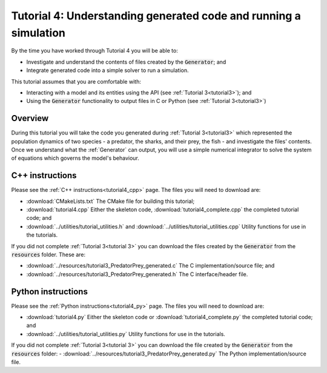 .. _tutorial4:

=================================================================
Tutorial 4: Understanding generated code and running a simulation
=================================================================

By the time you have worked through Tutorial 4 you will be able to:

- Investigate and understand the contents of files created by the :code:`Generator`; and
- Integrate generated code into a simple solver to run a simulation.

This tutorial assumes that you are comfortable with:

- Interacting with a model and its entities using the API (see :ref:`Tutorial 3<tutorial3>`); and
- Using the :code:`Generator` functionality to output files in C or Python (see :ref:`Tutorial 3<tutorial3>`)

Overview
--------

During this tutorial you will take the code you generated during :ref:`Tutorial 3<tutorial3>` which represented the population dynamics of two species - a predator, the sharks, and their prey, the fish - and investigate the files' contents.
Once we understand what the :ref:`Generator` can output, you will use a simple numerical integrator to solve the system of equations which governs the model's behaviour.

C++ instructions
----------------
Please see the :ref:`C++ instructions<tutorial4_cpp>` page.
The files you will need to download are:

- :download:`CMakeLists.txt` The CMake file for building this tutorial;
- :download:`tutorial4.cpp` Either the skeleton code, :download:`tutorial4_complete.cpp` the completed tutorial code; and
- :download:`../utilities/tutorial_utilities.h` and :download:`../utilities/tutorial_utilities.cpp` Utility functions for
  use in the tutorials.

If you did not complete :ref:`Tutorial 3<tutorial 3>` you can download the files created by the :code:`Generator` from the :code:`resources` folder. These are:

- :download:`../resources/tutorial3_PredatorPrey_generated.c` The C implementation/source file; and
- :download:`../resources/tutorial3_PredatorPrey_generated.h` The C interface/header file.

Python instructions
-------------------
Please see the :ref:`Python instructions<tutorial4_py>` page.
The files you will need to download are:

- :download:`tutorial4.py` Either the skeleton code or :download:`tutorial4_complete.py` the completed tutorial code; and
- :download:`../utilities/tutorial_utilities.py`  Utility functions for use in the tutorials.

If you did not complete :ref:`Tutorial 3<tutorial 3>` you can download the file created by the :code:`Generator` from the :code:`resources` folder:
- :download:`../resources/tutorial3_PredatorPrey_generated.py` The Python implementation/source file.
